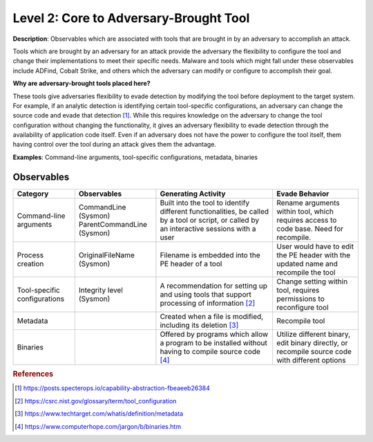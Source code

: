 .. _Adversary Brought Tool:

---------------------------------------
Level 2: Core to Adversary-Brought Tool
---------------------------------------

**Description**: Observables which are associated with tools that are brought in by an
adversary to accomplish an attack.

Tools which are brought by an adversary for an attack provide the adversary the
flexibility to configure the tool and change their implementations to meet their
specific needs. Malware and tools which might fall under these observables include
ADFind, Cobalt Strike, and others which the adversary can modify or configure to
accomplish their goal.

**Why are adversary-brought tools placed here?**

These tools give adversaries flexibility to evade detection by modifying the tool before
deployment to the target system. For example, if an analytic detection is identifying
certain tool-specific configurations, an adversary can change the source code and evade
that detection [#f1]_. While this requires knowledge on the adversary to change the tool
configuration without changing the functionality, it gives an adversary flexibility to
evade detection through the availability of application code itself. Even if an
adversary does not have the power to configure the tool itself, them having control over
the tool during an attack gives them the advantage.

**Examples**: Command-line arguments, tool-specific configurations, metadata, binaries

Observables
^^^^^^^^^^^
+-------------------------------+-----------------------------------+----------------------------------+--------------------------------+
| Category                      | Observables                       |   Generating Activity            |           Evade Behavior       |
+===============================+===================================+==================================+================================+
| Command-line arguments        |  | CommandLine (Sysmon)           | Built into the tool to identify  | Rename arguments within tool,  |
|                               |  | ParentCommandLine (Sysmon)     | different functionalities, be    | which requires access to code  |
|                               |                                   | called by a tool or script, or   | base. Need for recompile.      |
|                               |                                   | called by an interactive sessions|                                |
|                               |                                   | with a user                      |                                |
+-------------------------------+-----------------------------------+----------------------------------+--------------------------------+
| Process creation              |  | OriginalFileName (Sysmon)      | Filename is embedded into        | User would have to edit the PE |
|                               |                                   | the PE header of a tool          | header with the updated name   |
|                               |                                   |                                  | and recompile the tool         |
+-------------------------------+-----------------------------------+----------------------------------+--------------------------------+
| Tool-specific configurations  |  | Integrity level (Sysmon)       | A recommendation for setting     | Change setting within tool,    |
|                               |                                   | up and using tools that          | requires permissions to        |
|                               |                                   | support processing of            | reconfigure tool               |
|                               |                                   | information [#f2]_               |                                |
+-------------------------------+-----------------------------------+----------------------------------+--------------------------------+
| Metadata                      |  |                                | Created when a file is modified, | Recompile tool                 |
|                               |                                   | including its deletion [#f3]_    |                                |
+-------------------------------+-----------------------------------+----------------------------------+--------------------------------+
| Binaries                      |  |                                | Offered by programs which allow  | Utilize different binary,      |
|                               |                                   | a program to be installed without| edit binary directly, or       |
|                               |                                   | having to compile source code    | recompile source code with     |
|                               |                                   | [#f4]_                           | different options              |
+-------------------------------+-----------------------------------+----------------------------------+--------------------------------+

.. rubric:: References

.. [#f1] https://posts.specterops.io/capability-abstraction-fbeaeeb26384
.. [#f2] https://csrc.nist.gov/glossary/term/tool_configuration
.. [#f3] https://www.techtarget.com/whatis/definition/metadata
.. [#f4] https://www.computerhope.com/jargon/b/binaries.htm
